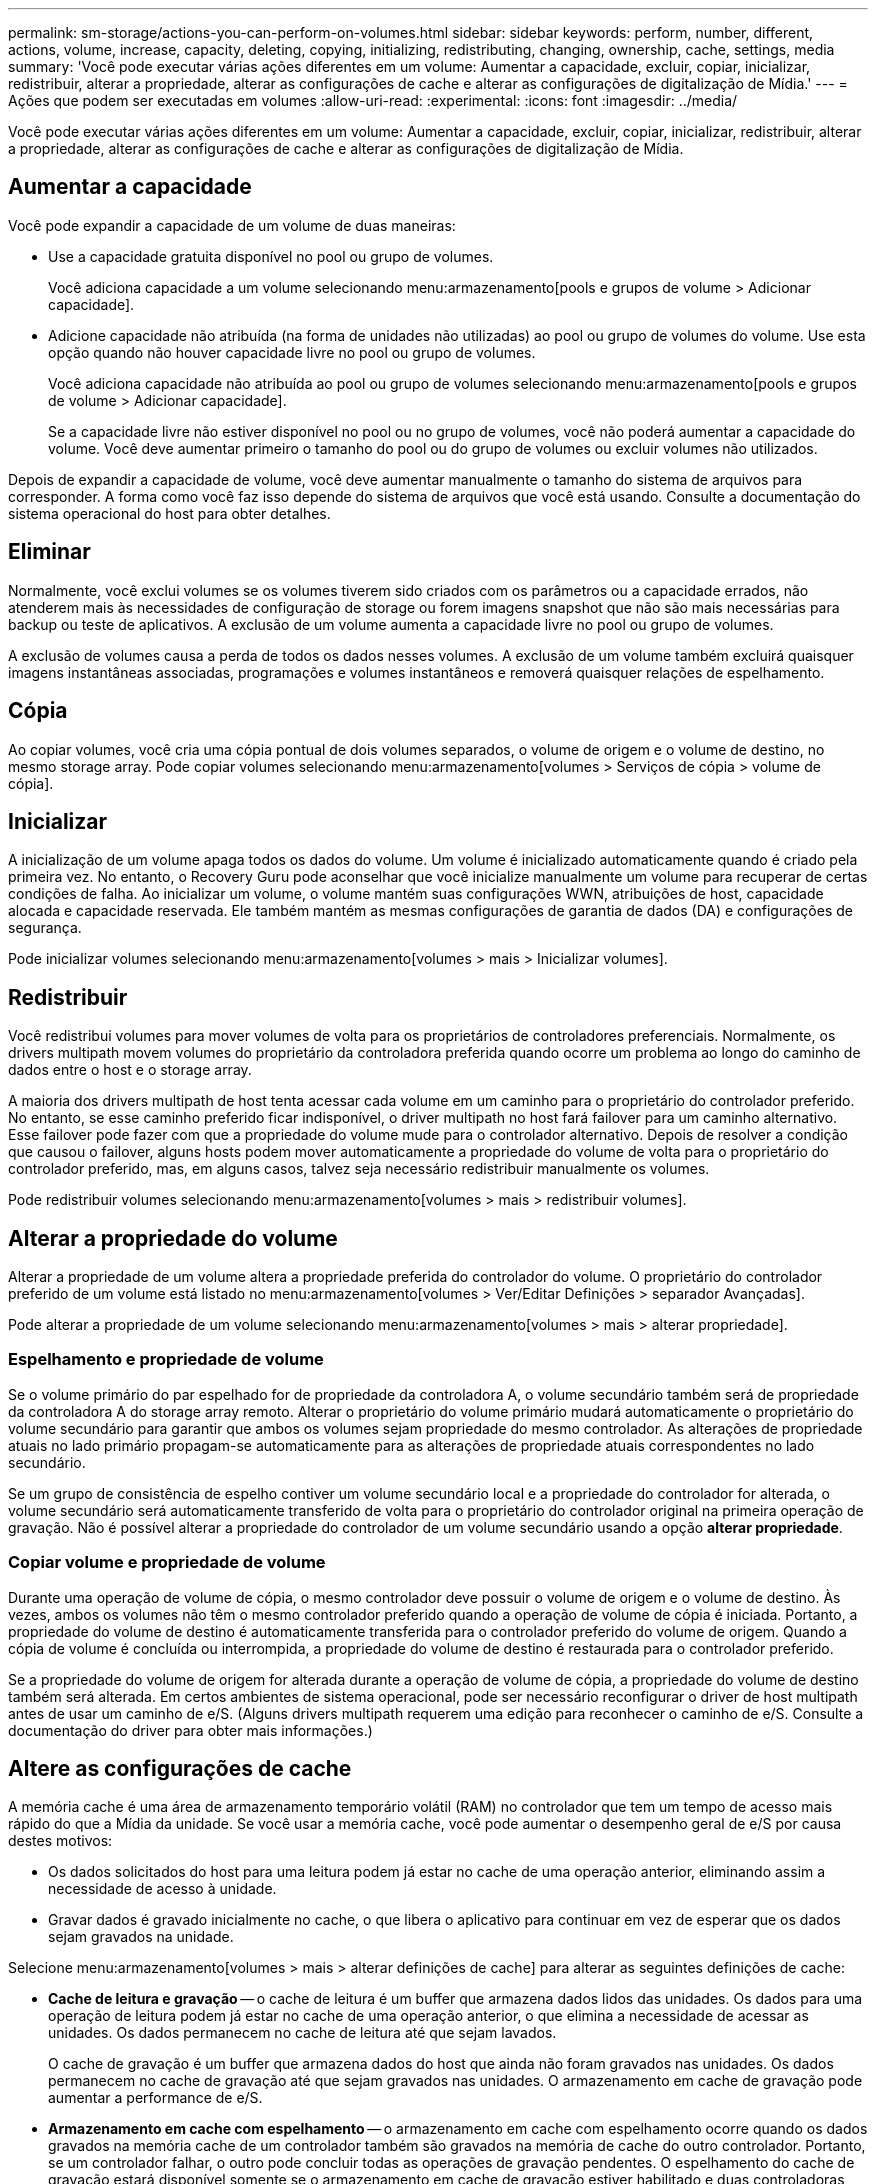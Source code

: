 ---
permalink: sm-storage/actions-you-can-perform-on-volumes.html 
sidebar: sidebar 
keywords: perform, number, different, actions, volume, increase, capacity, deleting, copying, initializing, redistributing, changing, ownership, cache, settings, media 
summary: 'Você pode executar várias ações diferentes em um volume: Aumentar a capacidade, excluir, copiar, inicializar, redistribuir, alterar a propriedade, alterar as configurações de cache e alterar as configurações de digitalização de Mídia.' 
---
= Ações que podem ser executadas em volumes
:allow-uri-read: 
:experimental: 
:icons: font
:imagesdir: ../media/


[role="lead"]
Você pode executar várias ações diferentes em um volume: Aumentar a capacidade, excluir, copiar, inicializar, redistribuir, alterar a propriedade, alterar as configurações de cache e alterar as configurações de digitalização de Mídia.



== Aumentar a capacidade

Você pode expandir a capacidade de um volume de duas maneiras:

* Use a capacidade gratuita disponível no pool ou grupo de volumes.
+
Você adiciona capacidade a um volume selecionando menu:armazenamento[pools e grupos de volume > Adicionar capacidade].

* Adicione capacidade não atribuída (na forma de unidades não utilizadas) ao pool ou grupo de volumes do volume. Use esta opção quando não houver capacidade livre no pool ou grupo de volumes.
+
Você adiciona capacidade não atribuída ao pool ou grupo de volumes selecionando menu:armazenamento[pools e grupos de volume > Adicionar capacidade].

+
Se a capacidade livre não estiver disponível no pool ou no grupo de volumes, você não poderá aumentar a capacidade do volume. Você deve aumentar primeiro o tamanho do pool ou do grupo de volumes ou excluir volumes não utilizados.



Depois de expandir a capacidade de volume, você deve aumentar manualmente o tamanho do sistema de arquivos para corresponder. A forma como você faz isso depende do sistema de arquivos que você está usando. Consulte a documentação do sistema operacional do host para obter detalhes.



== Eliminar

Normalmente, você exclui volumes se os volumes tiverem sido criados com os parâmetros ou a capacidade errados, não atenderem mais às necessidades de configuração de storage ou forem imagens snapshot que não são mais necessárias para backup ou teste de aplicativos. A exclusão de um volume aumenta a capacidade livre no pool ou grupo de volumes.

A exclusão de volumes causa a perda de todos os dados nesses volumes. A exclusão de um volume também excluirá quaisquer imagens instantâneas associadas, programações e volumes instantâneos e removerá quaisquer relações de espelhamento.



== Cópia

Ao copiar volumes, você cria uma cópia pontual de dois volumes separados, o volume de origem e o volume de destino, no mesmo storage array. Pode copiar volumes selecionando menu:armazenamento[volumes > Serviços de cópia > volume de cópia].



== Inicializar

A inicialização de um volume apaga todos os dados do volume. Um volume é inicializado automaticamente quando é criado pela primeira vez. No entanto, o Recovery Guru pode aconselhar que você inicialize manualmente um volume para recuperar de certas condições de falha. Ao inicializar um volume, o volume mantém suas configurações WWN, atribuições de host, capacidade alocada e capacidade reservada. Ele também mantém as mesmas configurações de garantia de dados (DA) e configurações de segurança.

Pode inicializar volumes selecionando menu:armazenamento[volumes > mais > Inicializar volumes].



== Redistribuir

Você redistribui volumes para mover volumes de volta para os proprietários de controladores preferenciais. Normalmente, os drivers multipath movem volumes do proprietário da controladora preferida quando ocorre um problema ao longo do caminho de dados entre o host e o storage array.

A maioria dos drivers multipath de host tenta acessar cada volume em um caminho para o proprietário do controlador preferido. No entanto, se esse caminho preferido ficar indisponível, o driver multipath no host fará failover para um caminho alternativo. Esse failover pode fazer com que a propriedade do volume mude para o controlador alternativo. Depois de resolver a condição que causou o failover, alguns hosts podem mover automaticamente a propriedade do volume de volta para o proprietário do controlador preferido, mas, em alguns casos, talvez seja necessário redistribuir manualmente os volumes.

Pode redistribuir volumes selecionando menu:armazenamento[volumes > mais > redistribuir volumes].



== Alterar a propriedade do volume

Alterar a propriedade de um volume altera a propriedade preferida do controlador do volume. O proprietário do controlador preferido de um volume está listado no menu:armazenamento[volumes > Ver/Editar Definições > separador Avançadas].

Pode alterar a propriedade de um volume selecionando menu:armazenamento[volumes > mais > alterar propriedade].



=== Espelhamento e propriedade de volume

Se o volume primário do par espelhado for de propriedade da controladora A, o volume secundário também será de propriedade da controladora A do storage array remoto. Alterar o proprietário do volume primário mudará automaticamente o proprietário do volume secundário para garantir que ambos os volumes sejam propriedade do mesmo controlador. As alterações de propriedade atuais no lado primário propagam-se automaticamente para as alterações de propriedade atuais correspondentes no lado secundário.

Se um grupo de consistência de espelho contiver um volume secundário local e a propriedade do controlador for alterada, o volume secundário será automaticamente transferido de volta para o proprietário do controlador original na primeira operação de gravação. Não é possível alterar a propriedade do controlador de um volume secundário usando a opção *alterar propriedade*.



=== Copiar volume e propriedade de volume

Durante uma operação de volume de cópia, o mesmo controlador deve possuir o volume de origem e o volume de destino. Às vezes, ambos os volumes não têm o mesmo controlador preferido quando a operação de volume de cópia é iniciada. Portanto, a propriedade do volume de destino é automaticamente transferida para o controlador preferido do volume de origem. Quando a cópia de volume é concluída ou interrompida, a propriedade do volume de destino é restaurada para o controlador preferido.

Se a propriedade do volume de origem for alterada durante a operação de volume de cópia, a propriedade do volume de destino também será alterada. Em certos ambientes de sistema operacional, pode ser necessário reconfigurar o driver de host multipath antes de usar um caminho de e/S. (Alguns drivers multipath requerem uma edição para reconhecer o caminho de e/S. Consulte a documentação do driver para obter mais informações.)



== Altere as configurações de cache

A memória cache é uma área de armazenamento temporário volátil (RAM) no controlador que tem um tempo de acesso mais rápido do que a Mídia da unidade. Se você usar a memória cache, você pode aumentar o desempenho geral de e/S por causa destes motivos:

* Os dados solicitados do host para uma leitura podem já estar no cache de uma operação anterior, eliminando assim a necessidade de acesso à unidade.
* Gravar dados é gravado inicialmente no cache, o que libera o aplicativo para continuar em vez de esperar que os dados sejam gravados na unidade.


Selecione menu:armazenamento[volumes > mais > alterar definições de cache] para alterar as seguintes definições de cache:

* *Cache de leitura e gravação* -- o cache de leitura é um buffer que armazena dados lidos das unidades. Os dados para uma operação de leitura podem já estar no cache de uma operação anterior, o que elimina a necessidade de acessar as unidades. Os dados permanecem no cache de leitura até que sejam lavados.
+
O cache de gravação é um buffer que armazena dados do host que ainda não foram gravados nas unidades. Os dados permanecem no cache de gravação até que sejam gravados nas unidades. O armazenamento em cache de gravação pode aumentar a performance de e/S.

* *Armazenamento em cache com espelhamento* -- o armazenamento em cache com espelhamento ocorre quando os dados gravados na memória cache de um controlador também são gravados na memória de cache do outro controlador. Portanto, se um controlador falhar, o outro pode concluir todas as operações de gravação pendentes. O espelhamento do cache de gravação estará disponível somente se o armazenamento em cache de gravação estiver habilitado e duas controladoras estiverem presentes. O armazenamento em cache de gravação com espelhamento é a configuração padrão na criação de volume.
* *Armazenamento em cache sem baterias* -- a configuração armazenamento em cache sem baterias permite que o armazenamento em cache continue, mesmo quando as baterias estiverem faltando, falharem, descarregadas completamente ou não estiverem totalmente carregadas. Normalmente, a escolha do armazenamento em cache sem baterias não é recomendada, pois os dados podem ser perdidos se perder energia. Normalmente, o armazenamento em cache de gravação é desligado temporariamente pelo controlador até que as baterias sejam carregadas ou uma bateria com falha seja substituída.
+
Esta configuração estará disponível somente se você tiver habilitado o armazenamento em cache de gravação. Esta definição não está disponível para volumes finos.

* * Pré-busca de cache de leitura dinâmica* -- Pré-busca de leitura de cache dinâmico permite que o controlador copie blocos de dados sequenciais adicionais para o cache enquanto ele está lendo blocos de dados de uma unidade para o cache. Esse armazenamento em cache aumenta a chance de que futuras solicitações de dados possam ser preenchidas a partir do cache. A pré-busca de leitura de cache dinâmico é importante para aplicativos Multimídia que usam e/S sequenciais A taxa e a quantidade de dados pré-obtidos no cache são auto-ajustáveis com base na taxa e no tamanho da solicitação das leituras do host. O acesso aleatório não faz com que os dados sejam pré-obtidos no cache. Este recurso não se aplica quando o armazenamento em cache de leitura está desativado.
+
Para um volume fino, a pré-busca de leitura de cache dinâmico é sempre desativada e não pode ser alterada.





== Alterar as definições de digitalização de multimédia

As digitalizações de Mídia detetam e reparam erros de Mídia em blocos de disco que são raramente lidos por aplicativos. Esta verificação pode impedir que ocorra perda de dados se outras unidades no pool ou grupo de volumes falharem, uma vez que os dados para unidades com falha são reconstruídos usando informações de redundância e dados de outras unidades no pool ou grupo de volumes.

As digitalizações multimédia são executadas continuamente a uma taxa constante, com base na capacidade a digitalizar e na duração da digitalização. As digitalizações em segundo plano podem ser temporariamente suspensas por uma tarefa de fundo de prioridade mais alta (por exemplo, reconstrução), mas serão retomadas com a mesma taxa constante.

Pode ativar e definir a duração durante a qual a digitalização de multimédia é executada selecionando menu:armazenamento[volumes > mais > alterar definições de digitalização de multimédia].

Um volume só é lido quando a opção de digitalização de material está ativada para a matriz de armazenamento e para esse volume. Se a verificação de redundância também estiver ativada para esse volume, as informações de redundância no volume serão verificadas quanto à consistência com os dados, desde que o volume tenha redundância. A verificação de Mídia com verificação de redundância é ativada por padrão para cada volume quando é criado.

Se for encontrado um erro de meio irrecuperável durante a verificação, os dados serão reparados usando informações de redundância, se disponíveis. Por exemplo, as informações de redundância estão disponíveis em volumes RAID 5 ideais ou em volumes RAID 6 ideais ou que só têm uma unidade com falha. Se o erro irrecuperável não puder ser reparado usando informações de redundância, o bloco de dados será adicionado ao log de setor ilegível. Os erros de meio corrigíveis e incorrigíveis são reportados ao log de eventos.

Se a verificação de redundância encontrar uma inconsistência entre os dados e as informações de redundância, ela será reportada ao log de eventos.
